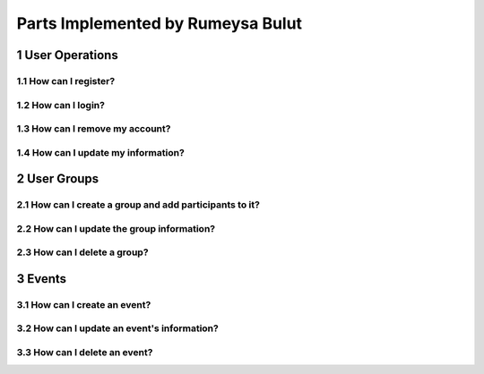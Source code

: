 .. sectnum::
Parts Implemented by Rumeysa Bulut
==================================

User Operations
---------------

How can I register?
~~~~~~~~~~~~~~~~~~~

How can I login?
~~~~~~~~~~~~~~~~

How can I remove my account?
~~~~~~~~~~~~~~~~~~~~~~~~~~~~

How can I update my information?
~~~~~~~~~~~~~~~~~~~~~~~~~~~~~~~~

User Groups
-----------

How can I create a group and add participants to it?
~~~~~~~~~~~~~~~~~~~~~~~~~~~~~~~~~~~~~~~~~~~~~~~~~~~~

How can I update the group information?
~~~~~~~~~~~~~~~~~~~~~~~~~~~~~~~~~~~~~~~

How can I delete a group?
~~~~~~~~~~~~~~~~~~~~~~~~~

Events
------

How can I create an event?
~~~~~~~~~~~~~~~~~~~~~~~~~~

How can I update an event's information?
~~~~~~~~~~~~~~~~~~~~~~~~~~~~~~~~~~~~~~~~

How can I delete an event?
~~~~~~~~~~~~~~~~~~~~~~~~~~

